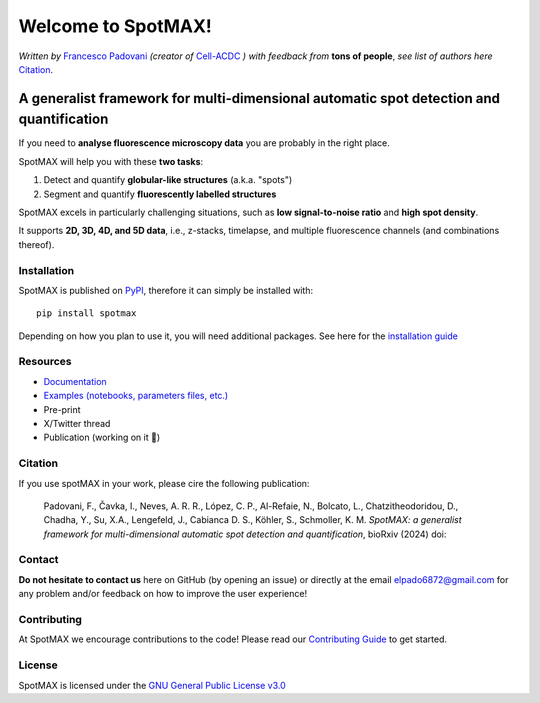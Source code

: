 .. _GNU General Public License v3.0: https://github.com/ElpadoCan/spotMAX/blob/main/LICENSE
.. _Contributing Guide: https://spotmax.readthedocs.io/en/latest/misc/contributing.html
.. _installation guide: https://spotmax.readthedocs.io/en/latest/install/index.html
.. _PyPI: https://pypi.org/project/spotmax/
.. _Documentation: https://spotmax.readthedocs.io/en/latest
.. _Examples (notebooks, parameters files, etc.): https://github.com/SchmollerLab/SpotMAX/tree/main/examples
.. _Francesco Padovani: https://www.linkedin.com/in/francesco-padovani/
.. _Cell-ACDC: https://github.com/SchmollerLab/Cell_ACDC


.. |spotmaxlogo| image:: spotmax/docs/source/_static/logo.png
   :width: 64
   :target: https://github.com/ElpadoCan/spotMAX/tree/main/spotmax/resources

|spotmaxlogo| Welcome to SpotMAX!
=================================

*Written by* `Francesco Padovani`_ *(creator of* `Cell-ACDC`_ *) with feedback 
from* **tons of people**,  *see list of authors here* `Citation`_. 

A generalist framework for multi-dimensional automatic spot detection and quantification
~~~~~~~~~~~~~~~~~~~~~~~~~~~~~~~~~~~~~~~~~~~~~~~~~~~~~~~~~~~~~~~~~~~~~~~~~~~~~~~~~~~~~~~~

If you need to **analyse fluorescence microscopy data** you are probably in the 
right place.

SpotMAX will help you with these **two tasks**:

1. Detect and quantify **globular-like structures** (a.k.a. "spots")
2. Segment and quantify **fluorescently labelled structures**

SpotMAX excels in particularly challenging situations, such as 
**low signal-to-noise ratio** and **high spot density**.

It supports **2D, 3D, 4D, and 5D data**, i.e., z-stacks, timelapse, and multiple 
fluorescence channels (and combinations thereof).

Installation
------------

SpotMAX is published on `PyPI`_, therefore it can simply be installed with::

    pip install spotmax

Depending on how you plan to use it, you will need additional packages. 
See here for the `installation guide`_

Resources
---------

- `Documentation`_
- `Examples (notebooks, parameters files, etc.)`_
- Pre-print
- X/Twitter thread
- Publication (working on it 🚀)

.. _Citation:

Citation
--------

If you use spotMAX in your work, please cire the following publication:

   Padovani, F., Čavka, I., Neves, A. R. R., López, C. P., Al-Refaie, N., 
   Bolcato, L., Chatzitheodoridou, D., Chadha, Y., Su, X.A., Lengefeld, J., 
   Cabianca D. S., Köhler, S., Schmoller, K. M. *SpotMAX: a generalist 
   framework for multi-dimensional automatic spot detection and quantification*,
   bioRxiv (2024) doi:

Contact
-------

**Do not hesitate to contact us** here on GitHub (by opening an issue)
or directly at the email elpado6872@gmail.com for any problem and/or feedback
on how to improve the user experience!

Contributing
------------

At SpotMAX we encourage contributions to the code! Please read our 
`Contributing Guide`_ 
to get started.

License
-------

SpotMAX is licensed under the `GNU General Public License v3.0`_
